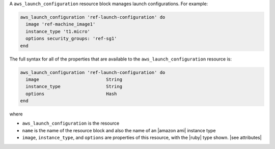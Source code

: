 .. The contents of this file are included in multiple topics.
.. This file should not be changed in a way that hinders its ability to appear in multiple documentation sets.


A ``aws_launch_configuration`` resource block manages launch configurations. For example:

.. code-block:: ruby

   aws_launch_configuration 'ref-launch-configuration' do
     image 'ref-machine_image1'
     instance_type 't1.micro'
     options security_groups: 'ref-sg1'
   end

The full syntax for all of the properties that are available to the ``aws_launch_configuration`` resource is:

.. code-block:: ruby

   aws_launch_configuration 'ref-launch-configuration' do
     image                         String
     instance_type                 String
     options                       Hash
   end

where 

* ``aws_launch_configuration`` is the resource
* ``name`` is the name of the resource block and also the name of an |amazon ami| instance type
* ``image``, ``instance_type``, and ``options`` are properties of this resource, with the |ruby| type shown. |see attributes|
